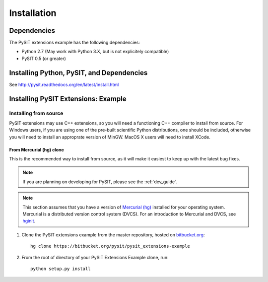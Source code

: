 .. _install_guide:

************
Installation
************

Dependencies
============

The PySIT extensions example has the following dependencies:

- Python 2.7 (May work with Python 3.X, but is not explicitely compatible)
- PySIT 0.5 (or greater)

Installing Python, PySIT, and  Dependencies
===========================================

See `http://pysit.readthedocs.org/en/latest/install.html
<http://pysit.readthedocs.org/en/latest/install.html>`_

Installing PySIT Extensions: Example
====================================

Installing from source
----------------------

PySIT extensions may use C++ extensions, so you will need a functioning C++
compiler to install from source.  For Windows users, if you are using one of
the pre-built scientific Python distributions, one should be included,
otherwise you will need to install an approprate version of MinGW.  MacOS X
users will need to install XCode.

From Mercurial (hg) clone
>>>>>>>>>>>>>>>>>>>>>>>>>

This is the recommended way to install from source, as it will make it easiest
to keep up with the latest bug fixes.

.. note::

	If you are planning on developing for PySIT, please see the :ref:`dev_guide`.

.. note::

	This section assumes that you have a version of `Mercurial (hg)
	<http://mercurial.selenic.com/>`_ installed for your operating system. 
	Mercurial is a distributed version control system (DVCS).  For an
	introduction to Mercurial and DVCS, see `hginit <http://www.hginit.com>`_.


1. Clone the PySIT extensions example from the master repository, hosted on `bitbucket.org
   <http://www.bitbucket.org>`_::

	hg clone https://bitbucket.org/pysit/pysit_extensions-example

2. From the root of directory of your PySIT Extensions Example clone, run::

	python setup.py install
